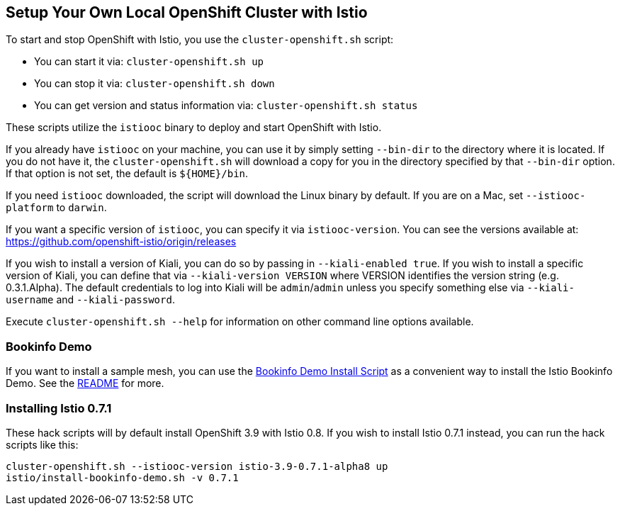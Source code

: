 == Setup Your Own Local OpenShift Cluster with Istio

To start and stop OpenShift with Istio, you use the `cluster-openshift.sh` script:

* You can start it via: `cluster-openshift.sh up`
* You can stop it via: `cluster-openshift.sh down`
* You can get version and status information via: `cluster-openshift.sh status`

These scripts utilize the `istiooc` binary to deploy and start OpenShift with Istio.

If you already have `istiooc` on your machine, you can use it by simply setting `--bin-dir` to the directory where it is located.  If you do not have it, the `cluster-openshift.sh` will download a copy for you in the directory specified by that `--bin-dir` option. If that option is not set, the default is `${HOME}/bin`.

If you need `istiooc` downloaded, the script will download the Linux binary by default. If you are on a Mac, set `--istiooc-platform` to `darwin`.

If you want a specific version of `istiooc`, you can specify it via `istiooc-version`.
You can see the versions available at: https://github.com/openshift-istio/origin/releases

If you wish to install a version of Kiali, you can do so by passing in `--kiali-enabled true`. If you wish to install a specific version of Kiali, you can define that via `--kiali-version VERSION` where VERSION identifies the version string (e.g. 0.3.1.Alpha). The default credentials to log into Kiali will be `admin`/`admin` unless you specify something else via `--kiali-username` and `--kiali-password`.

Execute `cluster-openshift.sh --help` for information on other command line options available.

=== Bookinfo Demo

If you want to install a sample mesh, you can use the link:istio/install-bookinfo-demo.sh[Bookinfo Demo Install Script] as a convenient way to install the Istio Bookinfo Demo. See the link:istio/README.adoc[README] for more.

=== Installing Istio 0.7.1

These hack scripts will by default install OpenShift 3.9 with Istio 0.8. If you wish to install Istio 0.7.1 instead, you can run the hack scripts like this:

```
cluster-openshift.sh --istiooc-version istio-3.9-0.7.1-alpha8 up
istio/install-bookinfo-demo.sh -v 0.7.1
```
